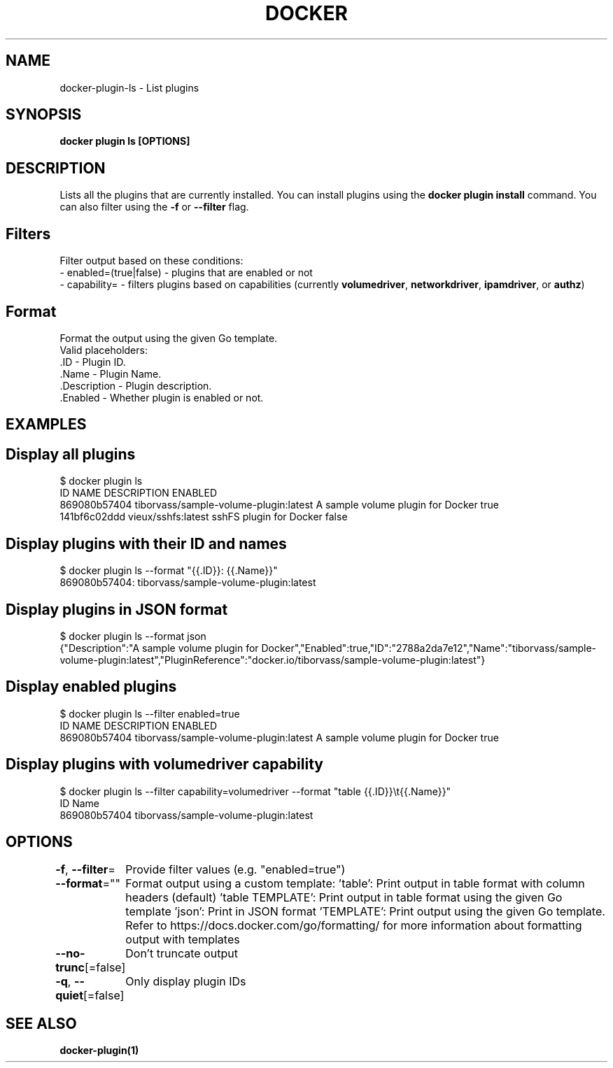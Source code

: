 .nh
.TH "DOCKER" "1" "Jun 2025" "Docker Community" "Docker User Manuals"

.SH NAME
docker-plugin-ls - List plugins


.SH SYNOPSIS
\fBdocker plugin ls [OPTIONS]\fP


.SH DESCRIPTION
Lists all the plugins that are currently installed. You can install plugins
using the \fBdocker plugin install\fR command.
You can also filter using the \fB-f\fR or \fB--filter\fR flag.

.SH Filters
Filter output based on these conditions:
   - enabled=(true|false) - plugins that are enabled or not
   - capability= - filters plugins based on capabilities (currently \fBvolumedriver\fR, \fBnetworkdriver\fR, \fBipamdriver\fR, or \fBauthz\fR)

.SH Format
Format the output using the given Go template.
   Valid placeholders:
      .ID - Plugin ID.
      .Name - Plugin Name.
      .Description - Plugin description.
      .Enabled - Whether plugin is enabled or not.


.SH EXAMPLES
.SH Display all plugins
.EX
$ docker plugin ls
ID                  NAME                                    DESCRIPTION                         ENABLED
869080b57404        tiborvass/sample-volume-plugin:latest   A sample volume plugin for Docker   true
141bf6c02ddd        vieux/sshfs:latest                      sshFS plugin for Docker             false
.EE

.SH Display plugins with their ID and names
.EX
$ docker plugin ls --format "{{.ID}}: {{.Name}}"
869080b57404: tiborvass/sample-volume-plugin:latest
.EE

.SH Display plugins in JSON format
.EX
$ docker plugin ls --format json
{"Description":"A sample volume plugin for Docker","Enabled":true,"ID":"2788a2da7e12","Name":"tiborvass/sample-volume-plugin:latest","PluginReference":"docker.io/tiborvass/sample-volume-plugin:latest"}
.EE

.SH Display enabled plugins
.EX
$ docker plugin ls --filter enabled=true
ID                  NAME                                    DESCRIPTION                         ENABLED
869080b57404        tiborvass/sample-volume-plugin:latest   A sample volume plugin for Docker   true
.EE

.SH Display plugins with \fBvolumedriver\fR capability
.EX
$ docker plugin ls --filter capability=volumedriver --format "table {{.ID}}\\t{{.Name}}"
ID                  Name
869080b57404        tiborvass/sample-volume-plugin:latest
.EE


.SH OPTIONS
\fB-f\fP, \fB--filter\fP=
	Provide filter values (e.g. "enabled=true")

.PP
\fB--format\fP=""
	Format output using a custom template:
\&'table':            Print output in table format with column headers (default)
\&'table TEMPLATE':   Print output in table format using the given Go template
\&'json':             Print in JSON format
\&'TEMPLATE':         Print output using the given Go template.
Refer to https://docs.docker.com/go/formatting/ for more information about formatting output with templates

.PP
\fB--no-trunc\fP[=false]
	Don't truncate output

.PP
\fB-q\fP, \fB--quiet\fP[=false]
	Only display plugin IDs


.SH SEE ALSO
\fBdocker-plugin(1)\fP
